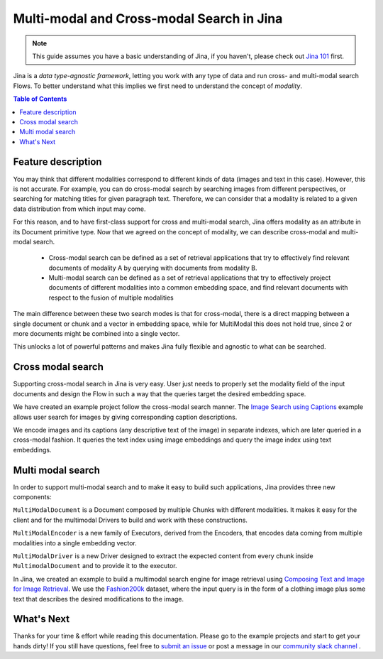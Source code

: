 ==========================================
Multi-modal and Cross-modal Search in Jina
==========================================

.. meta::
   :description: Multi-modal and cross-modal search in Jina
   :keywords: Jina, multimodal search, cross-modal search

.. note:: This guide assumes you have a basic understanding of Jina, if you haven't, please check out `Jina 101 <https://docs.jina.ai/chapters/101/index.html>`_ first.

Jina is a *data type-agnostic framework*, letting you work with any type of data and run cross- and multi-modal search Flows.
To better understand what this implies we first need to understand the concept of *modality*.

.. contents:: Table of Contents
    :depth: 2

Feature description
--------------------

You may think that different modalities correspond to different kinds of data (images and text in this case).
However, this is not accurate.
For example, you can do cross-modal search by searching images from different perspectives,
or searching for matching titles for given paragraph text.
Therefore, we can consider that a modality is related to a given data distribution from which input may come.


For this reason, and to have first-class support for cross and multi-modal search,
Jina offers modality as an attribute in its Document primitive type.
Now that we agreed on the concept of modality,
we can describe cross-modal and multi-modal search.

 - Cross-modal search can be defined as a set of retrieval applications that try to effectively find relevant documents of modality A by querying with documents from modality B.
 - Multi-modal search can be defined as a set of retrieval applications that try to effectively project documents of different modalities into a common embedding space, and find relevant documents with respect to the fusion of multiple modalities

The main difference between these two search modes is that for cross-modal, there is a direct mapping between a single document or chunk and a
vector in embedding space, while for MultiModal this does not hold true, since 2 or more documents might be combined into a single vector.

This unlocks a lot of powerful patterns and makes Jina fully flexible and agnostic to what can be searched.

Cross modal search
--------------------

Supporting cross-modal search in Jina is very easy.
User just needs to properly set the modality field of the input documents and design the Flow in such a way that the queries target the desired embedding space.

We have created an example project follow the cross-modal search manner.
The `Image Search using Captions <https://github.com/jina-ai/examples/tree/master/cross-modal-search>`_ example allows user search for images by giving corresponding caption descriptions.

We encode images and its captions (any descriptive text of the image) in separate indexes,
which are later queried in a cross-modal fashion.
It queries the text index using image embeddings and query the image index using text embeddings.

Multi modal search
--------------------

In order to support multi-modal search and to make it easy to build such applications, Jina provides three new components:

``MultiModalDocument`` is a Document composed by multiple Chunks with different modalities.
It makes it easy for the client and for the multimodal Drivers to build and work with these constructions.

``MultiModalEncoder`` is a new family of Executors, derived from the Encoders,
that encodes data coming from multiple modalities into a single embedding vector.

``MultiModalDriver`` is a new Driver designed to extract the expected content from every chunk inside ``MultimodalDocument`` and to provide it to the executor.

In Jina, we created an example to build a multimodal search engine for image retrieval using `Composing Text and Image for Image Retrieval <https://github.com/jina-ai/examples/tree/master/multimodal-search-tirg>`_.
We use the `Fashion200k <https://github.com/xthan/fashion-200k>`_ dataset, where the input query is in the form of a clothing image plus some text that describes the desired modifications to the image.

What's Next
--------------------

Thanks for your time & effort while reading this documentation.
Please go to the example projects and start to get your hands dirty!
If you still have questions, feel free to `submit an issue <https://github.com/jina-ai/jina/issues>`_ or post a message in our `community slack channel <https://docs.jina.ai/chapters/CONTRIBUTING.html#join-us-on-slack>`_ .